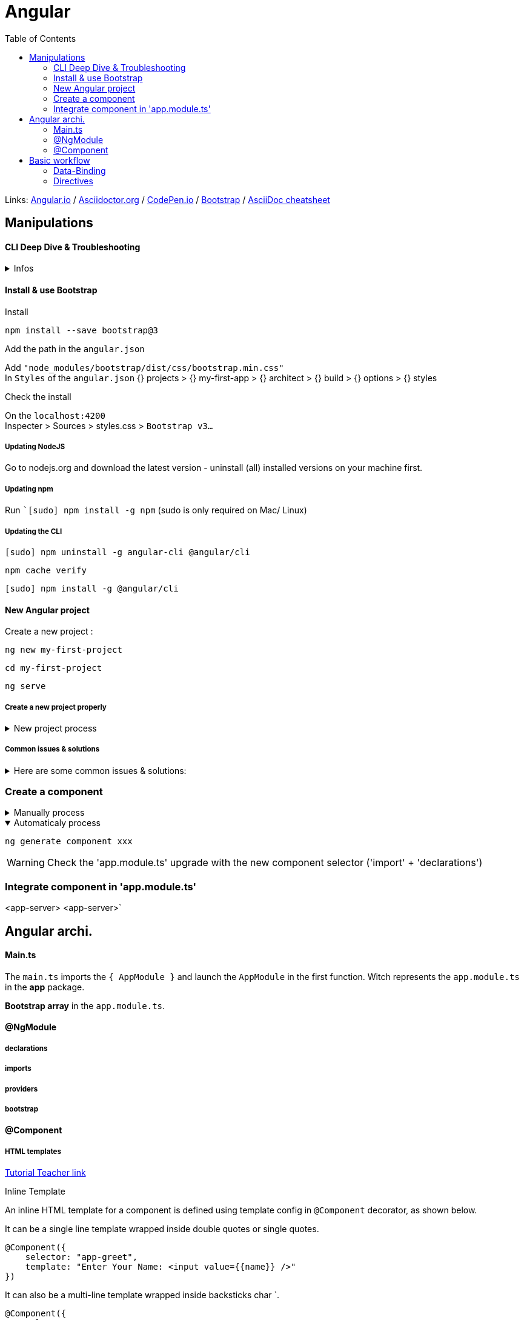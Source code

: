 :imagesdir: images
:couchbase_version: current
:toc:
:project_id: gs-how-to-write-a-guide
:icons: font
:source-highlighter: prettify
:tags: guides,meta

= Angular

Links:
link:https://angular.io/docs[Angular.io]
/ link:https://docs.asciidoctor.org/asciidoc/latest/[Asciidoctor.org]
/ link:https://codepen.io[CodePen.io]
/ link:https://getbootstrap.com/docs/4.0/components/alerts/[Bootstrap]
/ link:https://powerman.name/doc/asciidoc[AsciiDoc cheatsheet]

== Manipulations

==== CLI Deep Dive & Troubleshooting

.Infos
[%collapsible]
====
link:https://angular.io/cli#basic-workflow[Angular.io - CLI Overview and Command Reference]

In the next lecture, we're going to build our first little app!

If the CLI prompts you to answer some questions (some versions do that), you can simply hit ENTER for all questions. This will accept the default settings which are fine for this course.

The CLI generates a different welcome screen than you're going to see in my video though. No worries, you'll still be able to follow along without issues! Just make sure to code along so that your code equals mine - Angular itself didn't change a bit :)

https://github.com/couchbase-guides

If you want to dive deeper into the CLI and learn more about its usage, have a look at its official documentation: https://github.com/angular/angular-cli/wiki

You encountered issues during the installation of the CLI or setup of a new Angular project?

A lot of problems are solved by making sure you're using the latest version of NodeJS, npm and the CLI itself.
====

==== Install & use Bootstrap
.Install
....
npm install --save bootstrap@3
....

.Add the path in the `angular.json`
Add `"node_modules/bootstrap/dist/css/bootstrap.min.css"` +
In `Styles` of the `angular.json` {} projects > {} my-first-app > {} architect > {} build > {} options > {} styles

.Check the install
On the `localhost:4200` +
Inspecter > Sources > styles.css > `Bootstrap v3...`

===== Updating NodeJS

Go to nodejs.org and download the latest version - uninstall (all) installed versions on your machine first.

===== Updating npm

Run ``[sudo] npm install -g npm`  (sudo  is only required on Mac/ Linux)

===== Updating the CLI


....
[sudo] npm uninstall -g angular-cli @angular/cli
....
....
npm cache verify
....
....
[sudo] npm install -g @angular/cli
....



==== New Angular project
.Create a new project :
....
ng new my-first-project
....
....
cd my-first-project
....
....
ng serve
....

===== Create a new project properly
.New project process
[%collapsible]
====
Make sure, you do create that app by also adding the `--no-strict` flag to the `ng new` command - otherwise you will run into issues later on.

We'll also install the Bootstrap CSS Framework and in this course, we use version 3 of the framework. Install it via `npm install --save bootstrap@3`  => The `@3` is important!

Additionally, when using a project created with Angular CLI 6+ (check via `ng v` ), you'll have an `angular.json`  file instead of an `.angular-cli.json`  file. In that file, you still need to add Bootstrap to the `styles[]`  array as shown in the next video, but the path should be node_modules/bootstrap/dist/css/bootstrap.min.css , NOT ../node_modules/bootstrap/dist/css/bootstrap.min.css . The leading ../  must not be included.
====


===== Common issues & solutions
.Here are some common issues & solutions:
[%collapsible]
====
*Creation of a new project takes forever (longer than 3 minutes)*:: That happens on Windows from time to time => Try running the command line as administrator

*You get an EADDR error (Address already in use)*:: You might already have another ng serve process running - make sure to quit that or use `ng serve --port ANOTHERPORT`  to serve your project on a new port

*My changes are not reflected in the browser (App is not compiling)*:: Check if the window running `ng serve  displays an error. If that's not the case, make sure you're using the latest CLI version and try restarting your CLI
====



=== Create a component

.Manually process
[%collapsible]
====

- *Create a PACKAGE* in the `app` package (ex: `server`)
- *Create the COMPONENT* in the package (ex: `server.component.ts`)
. *Import the `Component`* package from the `@angular/core`
. *Add the `selector`*(ex: `selector: 'app-server',`)
. *Add the `templateUrl`*(ex: `templateUrl: './server.component.html'`)
. *Export the class* (ex: `ServerComponent`) +
[source,typescript]
----
import { Component } from '@angular/core';

@Component({
  selector: 'app-server',
  templateUrl: './server.component.html'
})

export class ServerComponent {
}
----
- *Import the server component* in the `app.module.ts`: +
`import { ServerComponent } from './server/server.component';`
. *Add `ServerComponent`* in declarations: `app.module.ts` > `@NgModule` > `declarations`

The HTML tag by witch you're able to use this component later in your other components
====

.Automaticaly process
[%collapsible%open]
====
....
ng generate component xxx
....
WARNING: Check the 'app.module.ts' upgrade with the new component selector ('import' + 'declarations')

====

=== Integrate component in 'app.module.ts'
<app-server> <app-server>`






== Angular archi.

==== Main.ts
The `main.ts` imports the `{ AppModule }` and launch the `AppModule` in the first function. Witch represents the `app.module.ts` in the *app* package. +

*Bootstrap array* in the `app.module.ts`. +

==== @NgModule

===== declarations

===== imports

===== providers

===== bootstrap


==== @Component

===== HTML templates
link:https://www.tutorialsteacher.com/angular/html-template[Tutorial Teacher link]

.Inline Template
An inline HTML template for a component is defined using template config in `@Component` decorator, as shown below.

It can be a single line template wrapped inside double quotes or single quotes.
----
@Component({
    selector: "app-greet",
    template: "Enter Your Name: <input value={{name}} />"
})
----
It can also be a multi-line template wrapped inside backsticks char `.
----
@Component({
    selector: "app-greet",
    template: `<div>
    Enter Your Name: <input type="text" value={{name}} /> <br/>
    <button (click)="greet()">Greet Me!</button>
    </div>`
})
----

.Linked template
A component can have a separate HTML file to include an HTML template of a component. Use the `templateUrl` parameter to declare the path of the HTML template file, as shown below.
----
@Component({
    selector: "app-greet",
    templateUrl: "./mycomponent.component.html"
})
----

===== Styles template
link:https://angular.io/guide/component-styles[Angular docs]

.Inline styles
----
@Component({
  selector: 'app-root',
  template: `
    <h1>Tour of Heroes</h1>
    <app-hero-main [hero]="hero"></app-hero-main>
  `,
  styles: ['h1 { font-weight: normal; }']
})
export class HeroAppComponent {
/* . . . */
}
----

.Inline styles in HTML
Embed CSS styles directly into the HTML template by putting them inside `<style>` tags.
----
@Component({
  selector: 'app-hero-controls',
  template: `
    <style>
      button {
        background-color: white;
        border: 1px solid #777;
      }
    </style>
    <h3>Controls</h3>
    <button (click)="activate()">Activate</button>
  `
})
----


== Basic workflow

=== Data-Binding

Basically, if you want to output something in your template, print some text to it, use *string interpolation*,
if you want to change some property, be that of a HTML element of a directive or a component use *property binding*.


==== String interpolation {{ }}
link:https://angular.io/guide/interpolation[Angular.io - Text interpolation]

IMPORTANT: First of all, string interpolation has to resolve to a *string* or something witch can be converted into a string (ex.: number, boolean...).

.Import FormsModule in `app.module.ts`
Import `{ FormsModule } from @angular/forms` +
Add `FormsModule` in `imports` inside `@NgModule`

.Create variable in the `app.component.ts`
Create `name = "PB"`

.Create `input` and `<paragraph>` in the .html
The *input* with the ngModel: `<input type="text" [(ngModel)]="name">` +
The paragraph with *interpolation*: `<p> {{name}} <p>`

==== Property binding []
link:https://angular.io/guide/property-binding#property-binding[Angular.io - Property binding]

TIP: Property binding moves a value in one direction, from a component's property into a target element property.

To bind to an element's property, enclose it in square brackets, `[]`, which identifies the property as a target property.
A target property is the DOM property to which you want to assign a value.
For example, the target property in the following code is the image element's `src` property.

.src/app/app.component.html
----
<img [src]="itemImageUrl">
----

In most cases, the target name is the name of a property, even when it appears to be the name of an attribute. In this example, `src` is the name `<img>` element property.

Declare the `itemImageUrl` property in the class, in this case `AppComponent`.

.src/app/app.component.ts
----
itemImageUrl = '../assets/phone.png';
----


===== Bind values between components
link:https://angular.io/guide/property-binding#bind-values-between-components[Angular.io]

To set the model property of a custom component, place the target, here `childItem`, between square brackets `[]` followed by an equal sign and the property.
Here, the property is `parentItem`.

.src/app/app.component.html
----
<app-item-detail [childItem]="parentItem"></app-item-detail>
----
To use the target and the property, you must declare them in their respective classes.

Declare the target of `childItem` in its component class, in this case `ItemDetailComponent`.

For example, the following code declares the target of `childItem` in its component class, in this case `ItemDetailComponent`.

Then, the code contains an `@Input()` decorator with the `childItem` property so data can flow into it.

.src/app/item-detail/item-detail.component.ts
----
@Input() childItem = '';
----
Next, the code declares the property of `parentItem` in its component class, in this case `AppComponent`.
In this example the type of `childItem` is string, so `parentItem` needs to be a string.
Here, `parentItem` has the string value of `lamp`.


.src/app/app.component.ts
----
parentItem = 'lamp';
----
With this configuration, the view of `<app-item-detail>` uses the value of lamp for `childItem`.




==== Event binding ( )

link:https://stackblitz.com/run?file=src%2Fapp%2Fapp.component.html[StackBlitz - Event Binding] /
link:https://angular.io/guide/event-binding[Angular.io - Event Binding]

To bind to an event you use the Angular *event binding* syntax.
This syntax consists of a target event name within parentheses to the left of an equal sign, and a quoted template statement to the right.
In the following example, the target event name is `click` and the template statement is `onSave()`.

.Event binding syntax
----
<button (click)="onSave()">Save</button>
----

The event binding listens for the button's click events and calls the component's `onSave()` method whenever a click occurs.

===== Listen to an input event

Input is a HTML DOM event.
Now, to extract the value of this field is, you can do this by passing `$event`.
.servers.component.html
----
<input
  type="text"
  class="form-control"
  (input)="onUpdateServerName($event)">
----
`$event` is a kind of reserved variable name, you can use in the template with event binding.
In our case, `$event` will simply be the data emitted with that event. `$event` gives us data about this event.
Now we can capture this data with `$event` passed as an argument to the method we're calling.

TIP: `$event` is something to keep in mind, *reserved word* wich gives us access to event data.

.servers.component.ts
----
export class ServersComponent implements OnInit {
  (...)
  serverName = '';

  (...)

  onUpdateServerName(event: Event) {
    this.serverName = (<HTMLInputElement>event.target).value;
  }
}
----
Here we are assign this value, extract from the event, to our `serverName`.


==== Two-Way-Binding
IMPORTANT: FormsModule is required for Two-Way-Binding

.Import
[%collapsible]
====
****
For Two-Way-Binding to work, you need to enable the `ngModel` directive.
This is done by adding the `FormsModule`  to the `imports[]`  array in the AppModule.

You then also need to add the import from `@angular/forms`  in the app.module.ts file:

`import { FormsModule } from '@angular/forms';`
****
====

It will trigger on the input event and update the value of `serverName` in our component automatically.

On the other hand, since it is two-way binding, it will also update the value of the input element `serverName//.

.Example *property binding* vs *two-way binding*
----
 <input
   type="text"
   class="form-control"
   (input)="onUpdateServerName($event)">

    (...)

 <input
  type="text"
  class="form-control"
  [(ngModel)]="serverName">
----

._UDEMY exercice_
[%collapsible]
====
*_Exercice statement:_* +

Add a Input field which update a property ('username') via Two-Way-Binding +
Output the username property via String Interpolation (in a paragraph below the input) +
Add a button which may only be clicked if the username is NOT an empty string +
Upon clicking the button, the username should be reset to an empty string +

*_Answer:_* +

.servers.component.ts
----
import { Component, OnInit } from '@angular/core';

@Component({
  selector: 'app-servers',
  templateUrl: './servers.component.html',
  styleUrls: ['./servers.component.css']
})
export class ServersComponent implements OnInit {

  constructor() { }

  username = '';

  ngOnInit(): void {
  }

  onCheckLength(){
    var lengthValue;
    this.username.length != 0 ? lengthValue = false : lengthValue = true;
    return lengthValue;
  }

  onReset(){
    this.username = '';
  }

}
----

.servers.component.html
----
<p>servers works!</p>
<input type="text" [(ngModel)]="username">
<p> {{ username }} </p>
<button [disabled]="onCheckLength()" (click)="onReset()"> Clic </button>
----

====



=== Directives

*Directives* are instructions in the DOM.

==== Structural directives

===== NgIf

*NgIf* is a directive witch delete the selector from the DOM, not hidden, just not there.

link:https://angular.io/api/common/NgIf[Angular doc *ngIf]

.servers.component.ts
----
export class ServersComponent implements OnInit {
  (...)
  serverCreated = false;

  (...)

  onCreateServer(){
    this.serverCreated = true;
    this.serverCreationStatus = 'Server was created! Name is ' + this.serverName;
  }
}
----

.servers.component.html
----
(...)
<p *ngIf="serverCreated"> Server was created, server name is {{ serverName }}</p>
(...)
----

==== Attribute directives

Unlike structural directives, *attribute directives* don't add or remove elements.
They only change the element they were placed on.

===== NgStyle

.servers.component.ts
----
(...)
export class ServerComponent{
  (...)
  serverStatus: string = 'offline';

  (...)

  getColor(){
    return this.serverStatus === 'online' ? 'green' : 'red';
  }

}
----

.app.component.html
----
<p [ngStyle]="{backgroundColor: getColor()}">{{ 'Server' }} with ID {{ serverId }} is {{ getServerStatus() }}</p>
----


===== NgClass

Where `ngStyle` allowed us to change the CSS style itself, `ngClass` allows us to dynamically remove or add CSS classes.

.server.component.html
----
<p
  [ngStyle]="{backgroundColor: getColor()}"
  [ngClass]="{online: serverStatus === 'online'}">
  {{ 'Server' }} with ID {{ serverId }} is {{ getServerStatus() }}
</p>
----
Affects class `online` if `serverStatus` equals `'online'`

.server.component.ts
----
@Component({
  selector: 'app-server',
  templateUrl: './server.component.html',
  styles: ['
    .online{
      color: white;
      }
    ']
  })
----


===== NgFor

A structural directive that renders a template for each item in a collection.
The directive is placed on an element, which becomes the parent of the cloned templates.

.servers.component.html
----
<li *ngFor="let item of items; index as i> ... </li>"
----

.Expended version
[%collapsible]
====
.servers.component.html
----
<ng-template ngFor let-item [ngForOf]="items" let-i="index" [ngForTrackBy]="trackByFn">
  <li>...</li>
</ng-template>
----
====






*
